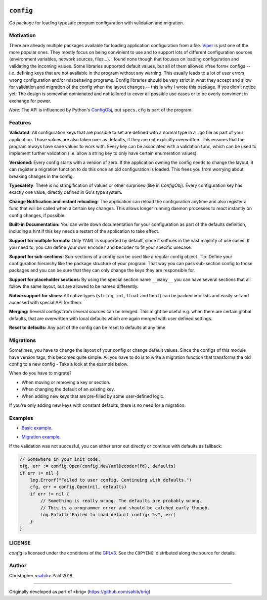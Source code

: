 .. BADGES:

.. API documentation:
.. image:: https://godoc.org/github.com/sahib/config?status.svg
   :target: https://godoc.org/github.com/sahib/config

.. Test status via Travis:
.. image:: https://img.shields.io/travis/sahib/config/master.svg?style=flat
   :target: https://travis-ci.org/sahib/config

.. Issue tracker:
.. image:: https://img.shields.io/github/issues/sahib/config.svg?style=flat
   :target: https://github.com/sahib/config/issues

.. Release overview:
.. image:: https://img.shields.io/github/release/sahib/config.svg?style=flat
   :target: https://github.com/sahib/config/releases

.. Download count:
.. image:: https://img.shields.io/github/downloads/sahib/config/latest/total.svg
   :target: https://github.com/sahib/config/releases/latest

.. GPL tag:
.. image:: http://img.shields.io/badge/license-GPLv3-4AC51C.svg?style=flat
   :target: https://www.gnu.org/licenses/quick-guide-gplv3.html.en

``config``
==========

Go package for loading typesafe program configuration with validation and migration.

Motivation
----------

There are already multiple packages available for loading application
configuration from a file. Viper_ is just one of the more popular ones. They
mostly focus on being convinient to use and to support lots of different
configuration sources (environment variables, network sources, files...). I
found none though that focuses on loading configuration and validating the
incoming values. Some libraries supported default values, but all of them
allowed »free form« configs -- i.e. defining keys that are not available in the
program without any warning. This usually leads to a lot of user errors, wrong
configuration and/or misbehaving programs. Config libraries should be very
strict in what they accept and allow for validation and migration of the config
when the layout changes -- this is why I wrote this package. If you didn't
notice yet: The design is somewhat opinionated and not tailored to cover all
possible use cases or to be overly convinient in exchange for power.

*Note:* The API is influenced by Python's ConfigObj_, but ``specs.cfg`` is part of the program.

.. _Viper: https://github.com/spf13/viper
.. _ConfigObj: http://configobj.readthedocs.io/en/latest/configobj.html

Features
--------

**Validated:** All configuration keys that are possible to set are defined with
a normal type in a ``.go`` file as part of your application. Those values are
also taken over as defaults, if they are not explicitly overwritten. This
ensures that the program always have sane values to work with. Every key can be
associated with a validation func, which can be used to implement further
validation (i.e. allow a string key to only have certain enumeration values).

**Versioned:** Every config starts with a version of zero. If the application
owning the config needs to change the layout, it can register a migration
function to do this once an old configuration is loaded. This frees you from worrying
about breaking changes in the config.

**Typesafety**: There is no stringification of values or other surprises (like
in *ConfigObj*). Every configuration key has exactly one value, directly
defined in Go's type system.

**Change Notification and instant reloading:** The application can reload the
configuration anytime and also register a func that will be called when a
certain key changes. This allows longer running daemon processes to react
instantly on config changes, if possible.

**Built-in Documentation:** You can write down documentation for your configuration
as part of the defaults definition, including a hint if this key needs a restart of
the application to take effect.

**Support for multiple formats:** Only YAML is supported by default, since it
suffices in the vast majority of use cases. If you need to, you can define your
own ``Encoder`` and ``Decoder`` to fit your specific usecase.

**Support for sub-sections:** Sub-sections of a config can be used like a
regular config object. Tip: Define your configuration hierarchy like the
package structure of your program. That way you can pass sub-section config to
those packages and you can be sure that they can only change the keys they are
responsible for.

**Support for placeholder sections:** By using the special section name ``__many__``
you can have several sections that all follow the same layout, but are allowed to be
named differently.

**Native support for slices:** All native types (``string``, ``int``, ``float`` and ``bool``)
can be packed into lists and easily set and accessed with special API for them.

**Merging:** Several configs from several sources can be merged. This might be
useful e.g. when there are certain global defaults, that are overwritten with local
defaults which are again merged with user defined settings.

**Reset to defaults:** Any part of the config can be reset to defaults at any time.

Migrations
----------

Sometimes, you have to change the layout of your config or change default values.
Since the configs of this module have version tags, this becomes quite simple.
All you have to do is to write a migration function that transforms the old
config to a new config - Take a look at the example below.

When do you have to migrate?

- When moving or removing a key or section.
- When changing the default of an existing key.
- When adding new keys that are pre-filled by some user-defined logic.

If you're only adding new keys with constant defaults, there is no need for a migration.

Examples
--------

- `Basic example.`_

.. _`Basic example.`: https://github.com/sahib/config/blob/master/example_test.go#L51

- `Migration example.`_

.. _`Migration example.`: https://github.com/sahib/config/blob/master/example_test.go#L127

If the validation was not succesful, you can either error out directly or continue with defaults as fallback:

.. code-block:: go

    // Somewhere in your init code:
    cfg, err := config.Open(config.NewYamlDecoder(fd), defaults)
    if err != nil {
        log.Errorf("Failed to user config. Continuing with defaults.")
        cfg, err = config.Open(nil, defaults)
        if err != nil {
            // Something is really wrong. The defaults are probably wrong.
            // This is a programmer error and should be catched early though.
            log.Fatalf("Failed to load default config: %v", err)
        }
    }


LICENSE
-------

`config` is licensed under the conditions of the `GPLv3
<https://www.gnu.org/licenses/quick-guide-gplv3.html.en>`_. See the
``COPYING``. distributed along the source for details.

Author
------

Christopher <sahib_> Pahl 2018

.. _sahib: https://www.github.com/sahib

----

Originally developed as part of »brig« (https://github.com/sahib/brig)
